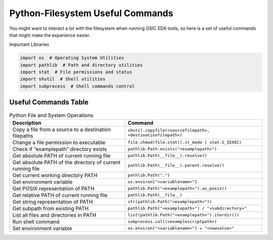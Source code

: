Python-Filesystem Useful Commands
=================================

You might want to interact a lot with the filesystem when running OSIC
EDA tools, so here is a set of useful commands that might make the
experience easier.

Important Libraries

.. code:: python

   import os  # Operating System Utilities
   import pathlib  # Path and directory utilities
   import stat  # File permissions and status
   import shutil  # Shell utilities
   import subprocess  # Shell commands control

Useful Commands Table
---------------------

.. list-table:: Python File and System Operations
   :header-rows: 1

   * - Description
     - Command
   * - Copy a file from a source to a destination filepaths
     - ``shutil.copyfile(<sourcefilepath>, <destinationfilepath>)``
   * - Change a file permission to executable
     - ``file.chmod(file.stat().st_mode | stat.S_IEXEC)``
   * - Check if “examplepath” directory exists
     - ``pathlib.Path.exists("<examplepath>")``
   * - Get absolute PATH of current running file
     - ``pathlib.Path(__file__).resolve()``
   * - Get absolute PATH of the directory of current running file
     - ``pathlib.Path(__file__).parent.resolve()``
   * - Get current working directory PATH
     - ``pathlib.Path(".")``
   * - Get environment variable
     - ``os.environ["<variablename>"]``
   * - Get POSIX representation of PATH
     - ``pathlib.Path("<examplepath>").as_posix()``
   * - Get relative PATH of current running file
     - ``pathlib.Path(__file__)``
   * - Get string representation of PATH
     - ``str(pathlib.Path("<examplepath>"))``
   * - Get subpath from existing PATH
     - ``pathlib.Path("<examplepath>") / "<subdirectory>"``
   * - List all files and directories in PATH
     - ``list(pathlib.Path("<examplepath>").iterdir())``
   * - Run shell command
     - ``subprocess.call(<examplescriptpath>)``
   * - Set environment variable
     - ``os.environ["<variablename>"] = "<newvalue>"``
